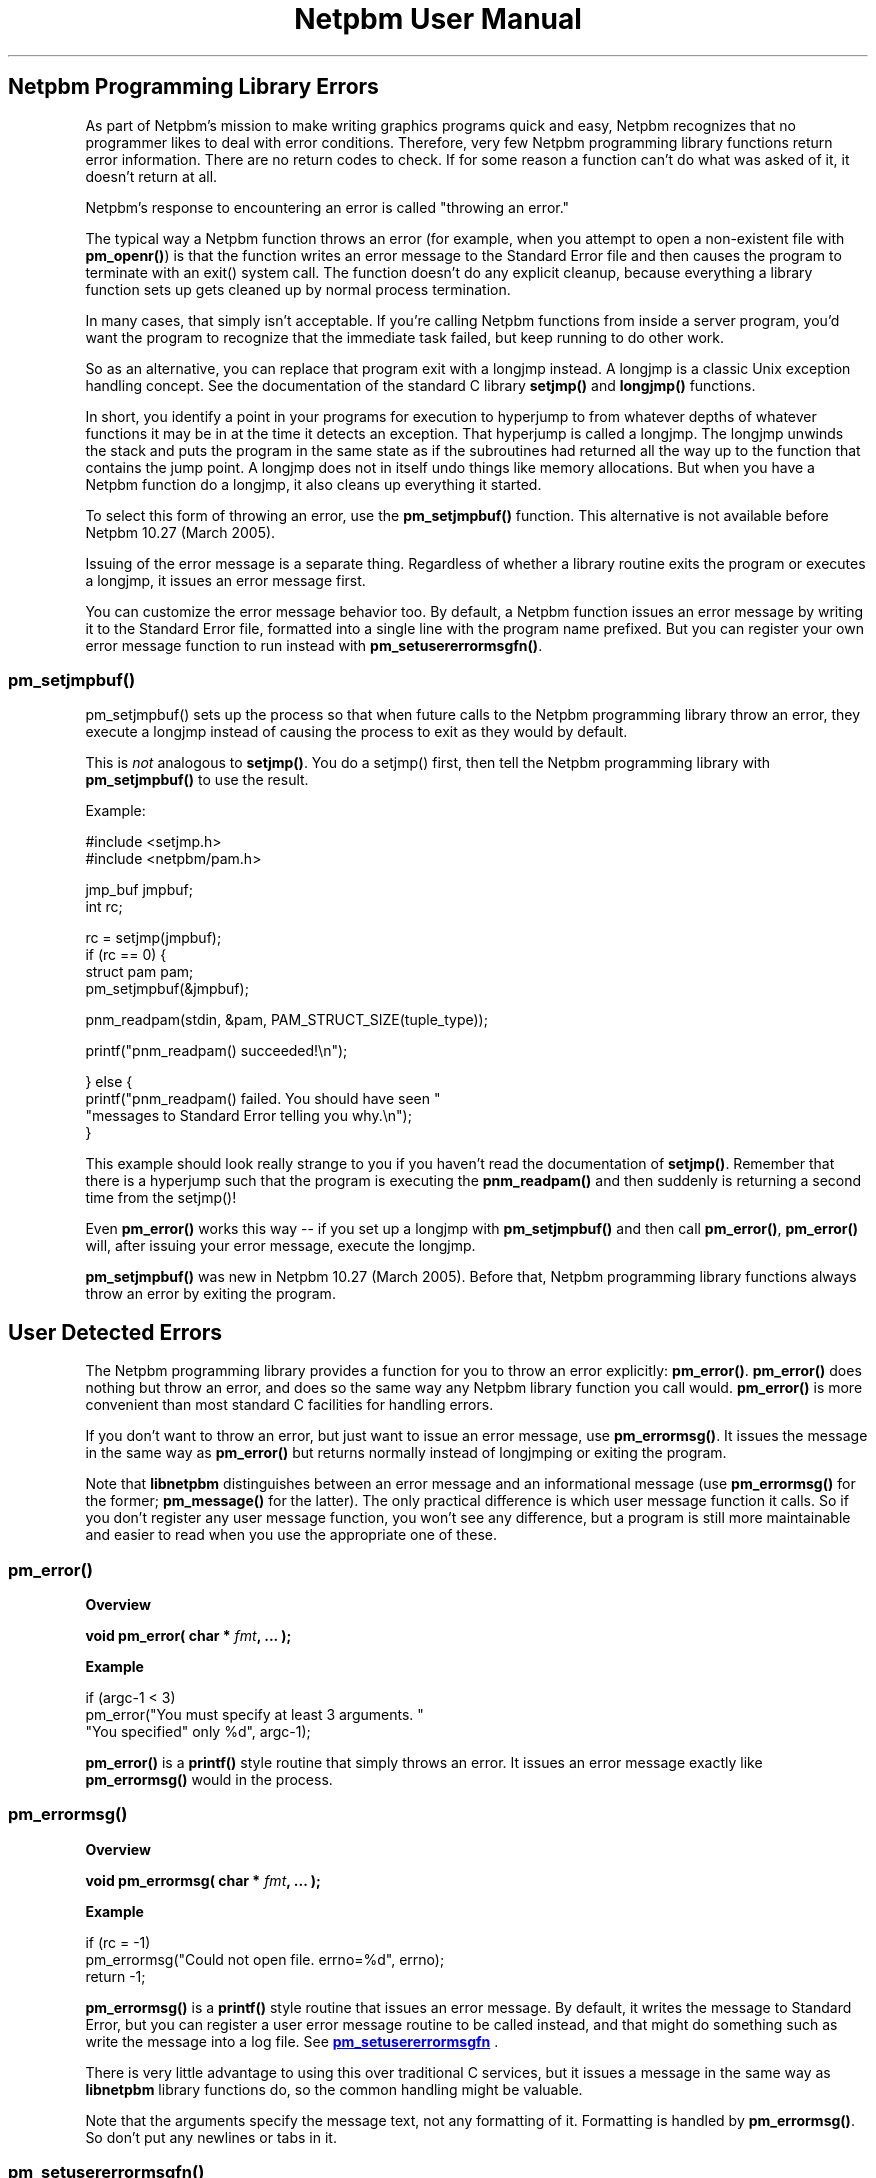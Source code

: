 \
.\" This man page was generated by the Netpbm tool 'makeman' from HTML source.
.\" Do not hand-hack it!  If you have bug fixes or improvements, please find
.\" the corresponding HTML page on the Netpbm website, generate a patch
.\" against that, and send it to the Netpbm maintainer.
.TH "Netpbm User Manual" 0 "" "netpbm documentation"



.UN error
.SH Netpbm Programming Library Errors
.PP
As part of Netpbm's mission to make writing graphics programs quick
and easy, Netpbm recognizes that no programmer likes to deal with
error conditions.  Therefore, very few Netpbm programming library
functions return error information.  There are no return codes to
check.  If for some reason a function can't do what was asked of it,
it doesn't return at all.
.PP
Netpbm's response to encountering an error is called "throwing
an error."
.PP
The typical way a Netpbm function throws an error (for example,
when you attempt to open a non-existent file with \fBpm_openr()\fP)
is that the function writes an error message to the Standard Error
file and then causes the program to terminate with an exit() system
call.  The function doesn't do any explicit cleanup, because everything
a library function sets up gets cleaned up by normal process
termination.
.PP
In many cases, that simply isn't acceptable.  If you're calling
Netpbm functions from inside a server program, you'd want the program
to recognize that the immediate task failed, but keep running to do
other work.
.PP
So as an alternative, you can replace that program exit with a
longjmp instead.  A longjmp is a classic Unix exception handling
concept.  See the documentation of the standard C library
\fBsetjmp()\fP and \fBlongjmp()\fP functions.
.PP
In short, you identify a point in your programs for execution to
hyperjump to from whatever depths of whatever functions it may be in
at the time it detects an exception.  That hyperjump is called a
longjmp.  The longjmp unwinds the stack and puts the program in the
same state as if the subroutines had returned all the way up to the
function that contains the jump point.  A longjmp does not in itself
undo things like memory allocations.  But when you have a Netpbm
function do a longjmp, it also cleans up everything it started.
.PP
To select this form of throwing an error, use the
\fBpm_setjmpbuf()\fP function.  This alternative is not available
before Netpbm 10.27 (March 2005).
.PP
Issuing of the error message is a separate thing.  Regardless
of whether a library routine exits the program or executes a longjmp,
it issues an error message first.
.PP
You can customize the error message behavior too.  By default, a
Netpbm function issues an error message by writing it to the Standard
Error file, formatted into a single line with the program name prefixed.
But you can register your own error message function to run instead with
\fBpm_setusererrormsgfn()\fP.


.UN pm_setjmpbuf
.SS pm_setjmpbuf()
.PP
pm_setjmpbuf() sets up the process so that when future calls to the
Netpbm programming library throw an error, they execute a longjmp
instead of causing the process to exit as they would by default.
.PP
This is \fInot\fP analogous to \fBsetjmp()\fP.  You do a
setjmp() first, then tell the Netpbm programming library with
\fBpm_setjmpbuf()\fP to use the result.
.PP
Example:

.nf
\f(CW
  #include <setjmp.h>
  #include <netpbm/pam.h>

  jmp_buf jmpbuf;
  int rc;

  rc = setjmp(jmpbuf);
  if (rc == 0) {
    struct pam pam;
    pm_setjmpbuf(&jmpbuf);
    
    pnm_readpam(stdin, &pam, PAM_STRUCT_SIZE(tuple_type));

    printf("pnm_readpam() succeeded!\en");

  } else {
    printf("pnm_readpam() failed.  You should have seen "
           "messages to Standard Error telling you why.\en");
  }
\fP
.fi
.PP
This example should look really strange to you if you haven't read
the documentation of \fBsetjmp()\fP.  Remember that there is a
hyperjump such that the program is executing the \fBpnm_readpam()\fP
and then suddenly is returning a second time from the setjmp()!
.PP
Even \fBpm_error()\fP works this way -- if you set up a longjmp with
\fBpm_setjmpbuf()\fP and then call \fBpm_error()\fP, \fBpm_error()\fP
will, after issuing your error message, execute the longjmp.
.PP
\fBpm_setjmpbuf()\fP was new in Netpbm 10.27 (March 2005).  Before
that, Netpbm programming library functions always throw an error by
exiting the program.


.SH User Detected Errors
.PP
The Netpbm programming library provides a function for you to throw
an error explicitly: \fBpm_error()\fP.  \fBpm_error()\fP does
nothing but throw an error, and does so the same way any Netpbm
library function you call would.  \fBpm_error()\fP is more convenient
than most standard C facilities for handling errors.
.PP
If you don't want to throw an error, but just want to issue an
error message, use \fBpm_errormsg()\fP.  It issues the message in the
same way as \fBpm_error()\fP but returns normally instead of longjmping
or exiting the program.  
.PP
Note that \fBlibnetpbm\fP distinguishes between an error message
and an informational message (use \fBpm_errormsg()\fP for the former;
\fBpm_message()\fP for the latter).  The only practical difference is
which user message function it calls.  So if you don't register any
user message function, you won't see any difference, but a program is
still more maintainable and easier to read when you use the
appropriate one of these.


.UN pm_error
.SS pm_error()

.B Overview
.PP
\fBvoid pm_error(\fP
\fBchar *\fP \fIfmt\fP\fB,\fP
\fB... );\fP

.B Example

.nf
\f(CW
if (argc-1 < 3)
    pm_error("You must specify at least 3 arguments.  "
             "You specified" only %d", argc-1);
\fP
.fi
.PP
\fBpm_error()\fP is a \fBprintf()\fP style routine that 
simply throws an error.  It issues an error message exactly like
\fBpm_errormsg()\fP would in the process.


.UN pm_errormsg
.SS pm_errormsg()

.B Overview
.PP
\fBvoid pm_errormsg(\fP
\fBchar *\fP \fIfmt\fP\fB,\fP
\fB... );\fP

.B Example

.nf
\f(CW
if (rc = -1)
    pm_errormsg("Could not open file.  errno=%d", errno);
    return -1;
\fP
.fi
.PP
\fBpm_errormsg()\fP is a \fBprintf()\fP style routine that 
issues an error message.  By default, it writes the message to Standard
Error, but you can register a user error message routine to be called
instead, and that might do something such as write the message into a 
log file.  See 
.UR #pm_setusererrormsgfn
\fBpm_setusererrormsgfn\fP
.UE
\&.
.PP
There is very little advantage to using this over traditional C
services, but it issues a message in the same way as \fBlibnetpbm\fP
library functions do, so the common handling might be valuable.
.PP
Note that the arguments specify the message text, not any formatting
of it.  Formatting is handled by \fBpm_errormsg()\fP.  So don't put any
newlines or tabs in it.


.UN pm_setusererrormsgfn
.SS pm_setusererrormsgfn()

.B Overview
.PP
\fBvoid pm_setusererrormsgfn(pm_usererrormsgfn *\fP \fIfunction\fP\fB);\fP

.B Example

.nf
\f(CW
    static pm_usererrormsgfn logfilewrite;

    static void
    logfilewrite(const char * const msg) {
        fprintf(myerrorlog, "Netpbm error: %s", msg);
    }

    pm_setusererrormsgfn(&logfilewrite);
    
    pm_errormsg("Message for the error log");
\fP
.fi
.PP
\fBpm_setusererrormsgfn()\fP registers a handler for error messages,
called a user error message routine.  Any library function that wants
to issue an error message in the future will call that function with
the message as an argument.
.PP
The argument the user error message routine gets is English text
designed for human reading.  It is just the text of the message; there
is no attempt at formatting in it (so you won't see any newline or tab
characters).
.PP
You can remove the user error message routine, so that the library
issues future error messages in its default way (write to Standard Error)
by specifying a null pointer for \fIfunction\fP.
.PP
The user error message routine does not handle informational messages.
It handles only error messages.  See 
.UR libpm.html#message
 \fBpm_setusermessagefn()\fP
.UE
\&.


.SH Error Handling In Netpbm Programs
.PP
Most Netpbm programs respond to encountering an error by issuing a
message describing the error to the Standard Error file and then
exiting with exit status 1.
.PP
Netpbm programs generally do not follow the Unix convention of very
terse error messages.  Conventional Unix programs produce error
messages as if they had to pay by the word.  Netpbm programs tend to
give a complete description of the problem in human-parseable English.
These messages are often many terminal lines long.
.SH DOCUMENT SOURCE
This manual page was generated by the Netpbm tool 'makeman' from HTML
source.  The master documentation is at
.IP
.B http://netpbm.sourceforge.net/doc/liberror.html
.PP